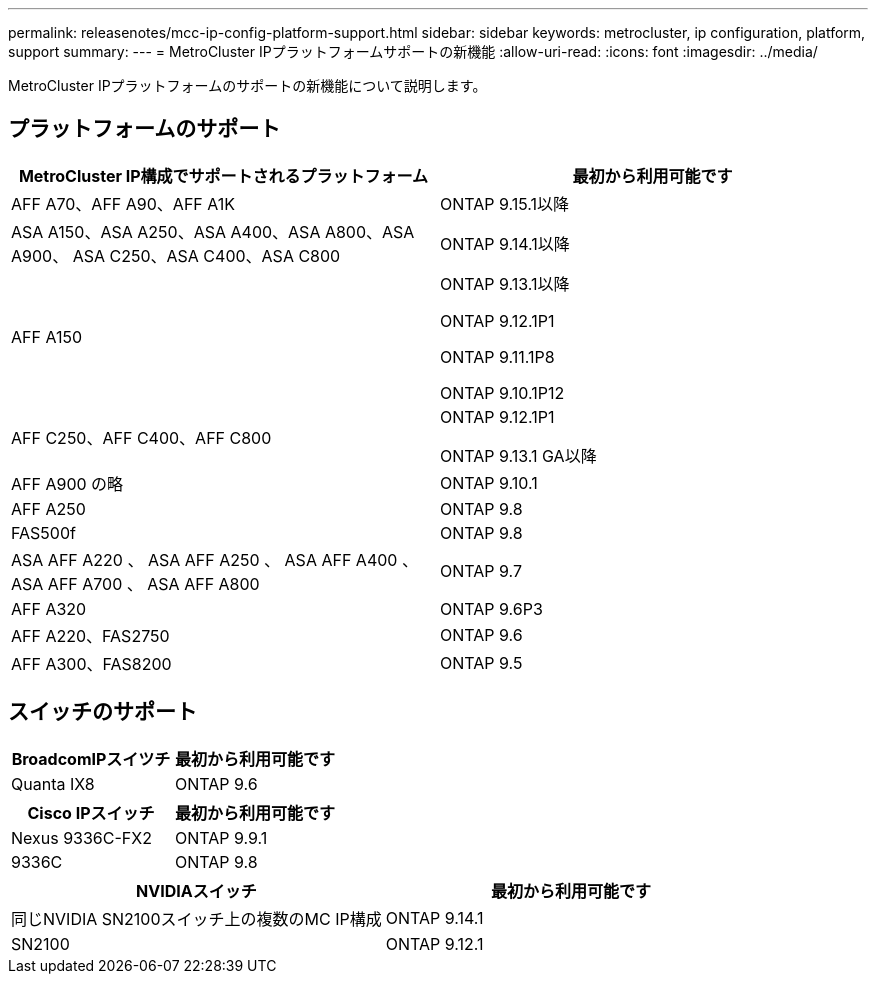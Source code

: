 ---
permalink: releasenotes/mcc-ip-config-platform-support.html 
sidebar: sidebar 
keywords: metrocluster, ip configuration, platform, support 
summary:  
---
= MetroCluster IPプラットフォームサポートの新機能
:allow-uri-read: 
:icons: font
:imagesdir: ../media/


[role="lead"]
MetroCluster IPプラットフォームのサポートの新機能について説明します。



== プラットフォームのサポート

[cols="2*"]
|===
| MetroCluster IP構成でサポートされるプラットフォーム | 最初から利用可能です 


 a| 
AFF A70、AFF A90、AFF A1K
 a| 
ONTAP 9.15.1以降



 a| 
ASA A150、ASA A250、ASA A400、ASA A800、ASA A900、 ASA C250、ASA C400、ASA C800
 a| 
ONTAP 9.14.1以降



 a| 
AFF A150
 a| 
ONTAP 9.13.1以降

ONTAP 9.12.1P1

ONTAP 9.11.1P8

ONTAP 9.10.1P12



 a| 
AFF C250、AFF C400、AFF C800
 a| 
ONTAP 9.12.1P1

ONTAP 9.13.1 GA以降



 a| 
AFF A900 の略
 a| 
ONTAP 9.10.1



 a| 
AFF A250
 a| 
ONTAP 9.8



 a| 
FAS500f
 a| 
ONTAP 9.8



 a| 
ASA AFF A220 、 ASA AFF A250 、 ASA AFF A400 、 ASA AFF A700 、 ASA AFF A800
 a| 
ONTAP 9.7



 a| 
AFF A320
 a| 
ONTAP 9.6P3



 a| 
AFF A220、FAS2750
 a| 
ONTAP 9.6



 a| 
AFF A300、FAS8200
 a| 
ONTAP 9.5

|===


== スイッチのサポート

[cols="2*"]
|===
| BroadcomIPスイツチ | 最初から利用可能です 


 a| 
Quanta IX8
 a| 
ONTAP 9.6

|===
[cols="2*"]
|===
| Cisco IPスイッチ | 最初から利用可能です 


 a| 
Nexus 9336C-FX2
 a| 
ONTAP 9.9.1



 a| 
9336C
 a| 
ONTAP 9.8

|===
[cols="2*"]
|===
| NVIDIAスイッチ | 最初から利用可能です 


 a| 
同じNVIDIA SN2100スイッチ上の複数のMC IP構成
 a| 
ONTAP 9.14.1



 a| 
SN2100
 a| 
ONTAP 9.12.1

|===